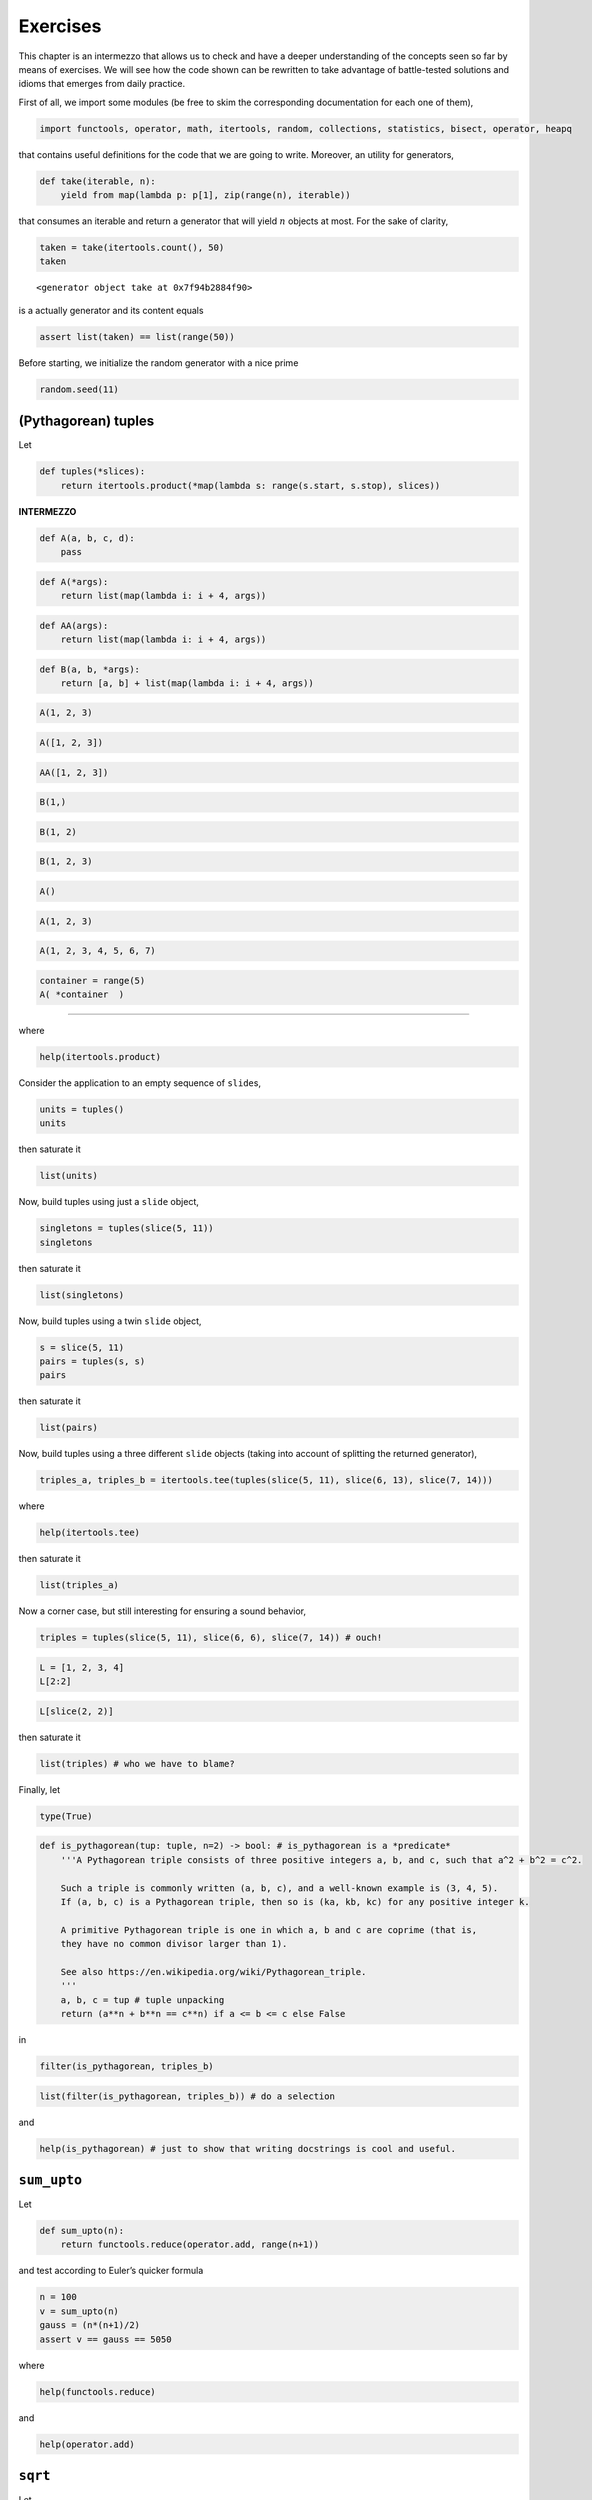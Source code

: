 Exercises
=========

This chapter is an intermezzo that allows us to check and have a deeper
understanding of the concepts seen so far by means of exercises. We will
see how the code shown can be rewritten to take advantage of
battle-tested solutions and idioms that emerges from daily practice.

First of all, we import some modules (be free to skim the corresponding
documentation for each one of them),

.. code:: ipython3

    import functools, operator, math, itertools, random, collections, statistics, bisect, operator, heapq

that contains useful definitions for the code that we are going to
write. Moreover, an utility for generators,

.. code:: ipython3

    def take(iterable, n):
        yield from map(lambda p: p[1], zip(range(n), iterable))

that consumes an iterable and return a generator that will yield
:math:`n` objects at most. For the sake of clarity,

.. code:: ipython3

    taken = take(itertools.count(), 50)
    taken




.. parsed-literal::

    <generator object take at 0x7f94b2884f90>



is a actually generator and its content equals

.. code:: ipython3

    assert list(taken) == list(range(50))

Before starting, we initialize the random generator with a nice prime

.. code:: ipython3

    random.seed(11)

(Pythagorean) tuples
--------------------

Let

.. code:: ipython3

    def tuples(*slices):
        return itertools.product(*map(lambda s: range(s.start, s.stop), slices))

**INTERMEZZO**

.. code:: ipython3

    def A(a, b, c, d):
        pass

.. code:: ipython3

    def A(*args):
        return list(map(lambda i: i + 4, args))

.. code:: ipython3

    def AA(args):
        return list(map(lambda i: i + 4, args))

.. code:: ipython3

    def B(a, b, *args):
        return [a, b] + list(map(lambda i: i + 4, args))

.. code:: ipython3

    A(1, 2, 3)

.. code:: ipython3

    A([1, 2, 3])

.. code:: ipython3

    AA([1, 2, 3])

.. code:: ipython3

    B(1,)

.. code:: ipython3

    B(1, 2)

.. code:: ipython3

    B(1, 2, 3)

.. code:: ipython3

    A()

.. code:: ipython3

    A(1, 2, 3)

.. code:: ipython3

    A(1, 2, 3, 4, 5, 6, 7)

.. code:: ipython3

    container = range(5)
    A( *container  )

--------------

where

.. code:: ipython3

    help(itertools.product)

Consider the application to an empty sequence of ``slide``\ s,

.. code:: ipython3

    units = tuples()
    units

then saturate it

.. code:: ipython3

    list(units)

Now, build tuples using just a ``slide`` object,

.. code:: ipython3

    singletons = tuples(slice(5, 11))
    singletons

then saturate it

.. code:: ipython3

    list(singletons)

Now, build tuples using a twin ``slide`` object,

.. code:: ipython3

    s = slice(5, 11)
    pairs = tuples(s, s)
    pairs

then saturate it

.. code:: ipython3

    list(pairs)

Now, build tuples using a three different ``slide`` objects (taking into
account of splitting the returned generator),

.. code:: ipython3

    triples_a, triples_b = itertools.tee(tuples(slice(5, 11), slice(6, 13), slice(7, 14)))

where

.. code:: ipython3

    help(itertools.tee)

then saturate it

.. code:: ipython3

    list(triples_a)

Now a corner case, but still interesting for ensuring a sound behavior,

.. code:: ipython3

    triples = tuples(slice(5, 11), slice(6, 6), slice(7, 14)) # ouch!

.. code:: ipython3

    L = [1, 2, 3, 4]
    L[2:2]

.. code:: ipython3

    L[slice(2, 2)]

then saturate it

.. code:: ipython3

    list(triples) # who we have to blame?

Finally, let

.. code:: ipython3

    type(True)

.. code:: ipython3

    def is_pythagorean(tup: tuple, n=2) -> bool: # is_pythagorean is a *predicate*
        '''A Pythagorean triple consists of three positive integers a, b, and c, such that a^2 + b^2 = c^2. 
        
        Such a triple is commonly written (a, b, c), and a well-known example is (3, 4, 5). 
        If (a, b, c) is a Pythagorean triple, then so is (ka, kb, kc) for any positive integer k. 
        
        A primitive Pythagorean triple is one in which a, b and c are coprime (that is, 
        they have no common divisor larger than 1).
        
        See also https://en.wikipedia.org/wiki/Pythagorean_triple.
        '''
        a, b, c = tup # tuple unpacking
        return (a**n + b**n == c**n) if a <= b <= c else False

in

.. code:: ipython3

    filter(is_pythagorean, triples_b)

.. code:: ipython3

    list(filter(is_pythagorean, triples_b)) # do a selection

and

.. code:: ipython3

    help(is_pythagorean) # just to show that writing docstrings is cool and useful.

``sum_upto``
------------

Let

.. code:: ipython3

    def sum_upto(n):
        return functools.reduce(operator.add, range(n+1))

and test according to Euler’s quicker formula

.. code:: ipython3

    n = 100
    v = sum_upto(n)
    gauss = (n*(n+1)/2)
    assert v == gauss == 5050

where

.. code:: ipython3

    help(functools.reduce)

and

.. code:: ipython3

    help(operator.add)

``sqrt``
--------

Let

.. code:: ipython3

    def sqrt(n):
        
        refined = n
        while True:
            yield refined
            refined = (n/refined + refined)/2

to enumerate 15 approximation of the square root of 37

.. code:: ipython3

    n = 37
    list(take(sqrt(37), 15))




.. math::

    \displaystyle \left[ 37, \  19.0, \  10.4736842105263, \  7.00317376355462, \  6.14324631000345, \  6.08306027903096, \  6.0827625375852, \  6.08276253029822, \  6.08276253029822, \  6.08276253029822, \  6.08276253029822, \  6.08276253029822, \  6.08276253029822, \  6.08276253029822, \  6.08276253029822\right]



and check with respect to

.. code:: ipython3

    math.sqrt(n)




.. math::

    \displaystyle 6.08276253029822



where

.. code:: ipython3

    help(math.sqrt)


.. parsed-literal::

    Help on built-in function sqrt in module math:
    
    sqrt(x, /)
        Return the square root of x.
    


:math:`\pi`
-----------

According to https://en.wikipedia.org/wiki/Leibniz_formula_for_%CF%80,
let

.. code:: ipython3

    def pi_Leibniz():
        
        d = 0
        for i, coeff in enumerate(itertools.count(1, step=2)):
            yield 4*d
            d += (-1)**i/coeff

in

.. code:: ipython3

    list(take(pi_Leibniz(), 1000))[-10:]




.. math::

    \displaystyle \left[ 3.14058255283735, \  3.14260173506854, \  3.14058458932976, \  3.14259970267989, \  3.14058661762704, \  3.14259767846164, \  3.14058863777856, \  3.14259566236461, \  3.14059064983328, \  3.14259365434004\right]



and check against the

.. code:: ipython3

    math.pi




.. math::

    \displaystyle 3.14159265358979



where

.. code:: ipython3

    help(itertools.count)

The Collatz’s conjecture
------------------------

Consider the following operation on an arbitrary positive integer:

::

   If the number is even, divide it by two.
   If the number is odd, triple it and add one.

See also https://en.wikipedia.org/wiki/Collatz_conjecture. Let

.. code:: ipython3

    def collatz(n):
        
        while True:
            
            yield n
            n = 3*n + 1 if n % 2 else n // 2 # be aware that we lose track of the original `n`!

in

.. code:: ipython3

    [list(take(collatz(n), 15)) for n in range(1, 20)]

Fibonacci numbers
-----------------

Directly from
https://docs.python.org/3/library/functools.html#functools.cache:

.. code:: ipython3

    @functools.lru_cache()
    def factorial(n):
        print('•', end='')
        return n * factorial(n-1) if n else 1

no previously cached result, makes 11 recursive calls (count the •
symbols)

.. code:: ipython3

    factorial(10)


.. parsed-literal::

    •••••••••••



.. math::

    \displaystyle 3628800



just looks up cached value result

.. code:: ipython3

    factorial(5)




.. math::

    \displaystyle 120



makes two new recursive calls, the other 10 are cached

.. code:: ipython3

    factorial(12)


.. parsed-literal::

    ••



.. math::

    \displaystyle 479001600



Uniform ``random`` on segmented interval
----------------------------------------

The problem here reads as follow: sample uniformly from :math:`[a, b)`
and :math:`[c, d)` where :math:`b <= c`. Eventually, try to generate to
an arbitrary sequence of ``slice``\ s, assuming they are fed in sorted
order with respect to ``<``.

.. code:: ipython3

    help(random.random)


.. parsed-literal::

    Help on built-in function random:
    
    random() method of random.Random instance
        random() -> x in the interval [0, 1).
    


.. code:: ipython3

    def samples(*slices):
        
        step = 1/len(slices)
        
        steps = itertools.count(step, step)
        bins = [(s, sl) for sl, s in zip(slices, steps)]
        
        while True:
            r = random.random()
            i = bisect.bisect_left(bins, (r, None))
            sl = slices[i]
            yield abs(sl.stop - sl.start) * (r - (i*step))/step + sl.start

.. code:: ipython3

    samples(slice(10, 20), slice(35, 40))




.. parsed-literal::

    <generator object samples at 0x7f94b236eba0>



Then define the generator with respect to :math:`[10, 20)` and
:math:`[35, 40)`

.. code:: ipython3

    observations = take(samples(slice(10, 20), slice(35, 40)), 1_000_000)
    observations




.. parsed-literal::

    <generator object take at 0x7f94b2336970>



have a look at some observations

.. code:: ipython3

    sorted([i for _, i in zip(range(100), observations)])




.. math::

    \displaystyle \left[ 10.0243661059958, \  10.0873975329876, \  10.2211266444531, \  10.6092881155464, \  10.6254660850717, \  10.7334281314769, \  10.8236069247585, \  10.8727655861638, \  11.258254343462, \  11.6840320449525, \  11.8133002710598, \  11.9201805391687, \  12.5592243753303, \  12.6022481166986, \  12.6109950048561, \  13.1692133715406, \  13.1765286878284, \  13.3189999899088, \  13.5181123465823, \  13.6499197181786, \  13.9268982253803, \  13.948955821507, \  14.0787047568117, \  14.090512898636, \  14.4707698744916, \  15.0843307789221, \  15.3962540553825, \  15.5801342859493, \  15.7352414885053, \  15.7658057442765, \  15.8902591426058, \  16.1042151562522, \  16.534440064839, \  16.5504809739677, \  16.972789644161, \  17.2374649583287, \  17.4049597156253, \  17.4283690400338, \  17.733197151736, \  18.2288091940092, \  18.5437065970785, \  18.7505124649756, \  18.8917764738254, \  18.8969250921975, \  19.0729561696043, \  19.256817892779, \  19.3717672510655, \  19.5322387840929, \  35.0207872435975, \  35.2356477806215, \  35.2577105057653, \  35.2814921166459, \  35.4246450154323, \  35.4349741337585, \  35.5895045839265, \  35.7395545248987, \  35.8723069492796, \  35.9771982204247, \  35.9798350469088, \  36.0396641353563, \  36.1270941051562, \  36.2444198416499, \  36.4536612840449, \  36.4599673907274, \  36.4905858852493, \  36.5235112376273, \  36.7302976712501, \  36.7831680191092, \  36.824232661191, \  36.8509038073242, \  36.8676003280364, \  36.9681442010981, \  37.1415375170644, \  37.1723214906744, \  37.3444328548801, \  37.3795170088498, \  37.3894904758704, \  37.3966683807518, \  37.5687939026067, \  37.6258670429823, \  37.6587283288162, \  37.6706106594373, \  37.6833043922921, \  37.8782241471843, \  38.1226915465397, \  38.1491084877288, \  38.6010388441724, \  38.7280083725125, \  38.7546857802761, \  38.8527972342487, \  38.8659495130244, \  38.894218349131, \  39.0260735215189, \  39.0887130093579, \  39.3684450707367, \  39.5946364683723, \  39.796620953206, \  39.8519691918851, \  39.9253964264206, \  39.9439845552374\right]



then observe the quantiles:

.. code:: ipython3

    statistics.quantiles(observations)




.. math::

    \displaystyle \left[ 14.9947797662436, \  19.9919442968699, \  37.4972007290155\right]



it looks uniform. By the way, use different intervals, :math:`[14, 20)`
and :math:`[35,40)`,

.. code:: ipython3

    observations = take(samples(slice(14, 20), slice(35, 40)), 1_000_000)

look again at some observations,

.. code:: ipython3

    sorted([i for _, i in zip(range(100), observations)])




.. math::

    \displaystyle \left[ 14.1323041960025, \  14.1563525351912, \  14.2908152420734, \  14.3720844926469, \  14.4301443300871, \  14.6357471847229, \  14.7928286025045, \  14.9562913078198, \  14.985739023817, \  15.1012283815453, \  15.2449872388595, \  15.3866557236714, \  15.4234829341249, \  15.5172448927458, \  15.5203726399967, \  15.6193240631202, \  15.9057679019172, \  16.1519150519768, \  16.3666277973103, \  16.375510843941, \  16.3886919722393, \  16.4005372120036, \  16.4352391166169, \  16.4364732145617, \  16.5968044945369, \  16.7528707322255, \  16.9254485955368, \  17.1545978036333, \  17.3903959487242, \  17.50836549493, \  17.5225245702106, \  17.5333822442405, \  17.6219839032812, \  17.6316697310435, \  17.6429865725727, \  17.7737403896486, \  18.0100780482131, \  18.1331630410681, \  18.1837078443592, \  18.2301058640675, \  18.3553490836376, \  18.4231361252609, \  18.459797523787, \  18.5097467947309, \  18.6411915573322, \  18.7058302929093, \  19.0102016600827, \  19.1893562856584, \  19.2005623457227, \  19.3663883910707, \  19.5802975599368, \  35.0313211746186, \  35.1153568379507, \  35.2155164507026, \  35.2186251436206, \  35.4376567072963, \  35.5359756689958, \  35.6875054349605, \  35.7593140588158, \  35.7604300719099, \  35.8573002965294, \  35.8963964053793, \  35.9669720403967, \  36.0996779475967, \  36.1989963334615, \  36.3199973000606, \  36.5479244259248, \  36.6107982413955, \  36.661066608938, \  36.8699532912034, \  37.0148538841098, \  37.0658760331007, \  37.3954122292724, \  37.4036119647786, \  37.6426721420912, \  37.7851607990447, \  37.8129381771257, \  37.8358115991689, \  37.8664971315149, \  37.9943152158376, \  38.0120378881196, \  38.1722755764654, \  38.269815307088, \  38.5040681648737, \  38.5356912014615, \  38.5973522695451, \  39.1880929625333, \  39.2764345461328, \  39.2815996091282, \  39.2954666796793, \  39.3799528621052, \  39.4272831044918, \  39.4292908246285, \  39.4927533988742, \  39.5160180706083, \  39.6903052723282, \  39.7502097169046, \  39.9140939164098, \  39.936621091931, \  39.9736215524307\right]



and check the corresponding quantiles

.. code:: ipython3

    statistics.quantiles(observations)




.. math::

    \displaystyle \left[ 17.0120270873622, \  35.0091410950936, \  37.5047555769823\right]



it should be uniform too. Finally, we test the corner case where
:math:`b=c`, so let :math:`[10, 20)` and :math:`[20,40)`,

.. code:: ipython3

    observations = take(samples(slice(10, 20), slice(20, 40)), 1_000_000)

look again at some observations,

.. code:: ipython3

    sorted([i for _, i in zip(range(100), observations)])




.. math::

    \displaystyle \left[ 10.3138042492069, \  10.4617132954871, \  10.5809908902109, \  10.6010442620482, \  10.6887497588823, \  11.7254181853172, \  11.8271470660681, \  12.048102938299, \  12.247139166854, \  12.2549353500679, \  13.2914091982908, \  13.4459073192196, \  13.647656459474, \  13.6910471558124, \  14.123566779006, \  14.2551894831251, \  14.5939427033854, \  14.6234703446175, \  14.9279109995807, \  14.9973541378411, \  15.0791166070317, \  15.2549787961636, \  15.4904856657929, \  16.0545164052765, \  16.2117379525326, \  16.4562397604181, \  16.6026015779431, \  16.7088902884986, \  16.710077039622, \  16.7992315042294, \  17.0321951774865, \  17.0352934965467, \  17.1050312631865, \  17.1532373657116, \  17.2682305118815, \  17.6599373467649, \  17.7370926273273, \  17.9235109312741, \  18.0087370813096, \  18.3273991743432, \  18.453592676932, \  18.8665261441337, \  19.1234550824922, \  19.2080876073163, \  19.5772209175442, \  19.6682654821401, \  20.3324520675891, \  20.3935779739885, \  20.8497271574752, \  21.133667544165, \  22.4415811131435, \  23.3999361089338, \  23.7715554382267, \  23.9257832035858, \  24.0776513632948, \  24.1989723261161, \  24.397401473484, \  24.7098113954197, \  24.8170714792839, \  24.9288957236155, \  26.2281486965927, \  26.4088786487729, \  26.7216839700722, \  26.8329313991179, \  26.8534141521857, \  26.9212145847347, \  27.0736507746228, \  27.364310658668, \  27.5780019679952, \  27.6041135453553, \  28.6692581540964, \  29.2261026975492, \  29.8942781614073, \  29.9434199769997, \  30.5522517953459, \  30.5629687527648, \  30.6138031778256, \  31.6349049382327, \  32.0261404496609, \  32.3687354050969, \  33.5183891001866, \  33.6681315671644, \  33.7476739047184, \  34.0354106514961, \  34.1369089638411, \  34.8266328131936, \  34.8938204741322, \  35.0510595035298, \  35.2891255966106, \  35.3063843466018, \  35.600883275618, \  36.6177060928967, \  36.8418045240622, \  37.2710083645502, \  37.822150301474, \  38.140279734327, \  38.5882057987763, \  38.8307542283743, \  39.8252720322953, \  39.9201137902001\right]



and check the corresponding quantiles

.. code:: ipython3

    statistics.quantiles(observations)




.. math::

    \displaystyle \left[ 15.0015750374179, \  20.0017670659526, \  30.0210196691344\right]



it should be uniform either. Finally, attempt a sampling from ``4``
slices,

.. code:: ipython3

    observations = take(samples(slice(0, 5), slice(10, 15), slice(20, 25), slice(30, 35)), 1_000_000)

look again at some observations,

.. code:: ipython3

    sorted([i for _, i in zip(range(100), observations)])




.. math::

    \displaystyle \left[ 0.0721670174820011, \  0.251638150885252, \  0.454589866470005, \  0.797351604131717, \  1.04201184990024, \  1.09601049158395, \  1.12910750448021, \  1.39510803467466, \  1.56747852768705, \  2.26465608665783, \  2.49460993241168, \  2.77596902018942, \  2.78401315008064, \  3.24602453892028, \  3.27130359090896, \  3.80736075048964, \  4.58829681683315, \  4.79749739461101, \  4.80836601616213, \  4.81025028577513, \  10.1305526947971, \  10.7491394328919, \  10.755628043989, \  10.7719744270599, \  10.8535106453669, \  11.0189194785127, \  11.2086447641603, \  11.2190090156744, \  11.2237108329476, \  11.842905910204, \  11.86879879227, \  11.9138896820439, \  12.3076402142551, \  12.4908710057721, \  12.5955375064324, \  12.6579629437233, \  12.761062485281, \  12.802849955083, \  13.0995393418366, \  13.4186839125608, \  13.6094875003084, \  13.6436994354719, \  13.7808136432215, \  14.0152045883098, \  14.273444820187, \  14.4031999317319, \  14.5287018465516, \  14.5716215580827, \  14.6523918120587, \  14.7922512390712, \  14.9092089240726, \  14.9210711970253, \  20.09201231095, \  20.2316827131464, \  20.4319958792265, \  20.5882144556517, \  20.6839480954171, \  20.9495072655182, \  21.0392822592264, \  21.5490769500205, \  21.6099700754839, \  22.1670165044208, \  22.2202641136998, \  22.2334323790502, \  22.2428963606999, \  22.322312074206, \  22.5961433112942, \  23.1575726062898, \  23.52815490794, \  23.780633763837, \  24.0563980112762, \  24.3177335923029, \  24.4090378298098, \  24.5454848322612, \  24.6093629967583, \  24.6281061651609, \  30.1162361655058, \  30.1269636184324, \  30.3184926896898, \  30.3736768338581, \  30.3890273183079, \  30.4755508925172, \  30.6602246415675, \  31.0146511055455, \  31.0521118790551, \  31.313281056821, \  31.3488854274348, \  31.7768642602927, \  32.2154220724097, \  32.2174254745533, \  32.5372781276159, \  32.6677262075565, \  32.7504668126776, \  33.2928179251376, \  33.3175785766162, \  33.8002294825965, \  33.9799188461708, \  34.0653799094503, \  34.4869921698902, \  34.8345926013318\right]



and check the corresponding quantiles

.. code:: ipython3

    statistics.quantiles(observations)




.. math::

    \displaystyle \left[ 10.0082975897974, \  20.0087565216306, \  30.0077741144062\right]



it should be uniform either.

Bernoulli random variable
-------------------------

.. code:: ipython3

    int(True) # this is a very quick check to see if a Boolean can be used as integer

.. code:: ipython3

    def Bernoulli(p):
        'This is a generator for a Bernoulli random variable of parameter `p` for success.'
        
        while True:              # forever we loop
            r = random.random()  # get a sample
            yield int(r < p)     # if that sample denotes a success or a failure we *yield* that outcome

.. code:: ipython3

    B = Bernoulli(p=0.6) # B is our random variable
    B

.. code:: ipython3

    next(B)

.. code:: ipython3

    next(B)

.. code:: ipython3

    next(B)

.. code:: ipython3

    next(B)

.. code:: ipython3

    list(take(B, 20))

.. code:: ipython3

    C = collections.Counter(take(B, 1_000_000))
    C

.. code:: ipython3

    C[1]/(C[0]+C[1])

where

.. code:: ipython3

    print(collections.Counter.__doc__)

Russian Peasant Multiplication
------------------------------

Let

.. code:: ipython3

    def halves_doubles(n, m):
        halving = n
        doubling = m
        acc = 0
        while halving:
            digit = halving % 2 
            acc = acc + digit * doubling
            yield (digit, halving, doubling, acc)
            halving = halving >> 1 # int(halving / 2)
            doubling = doubling << 1

in

.. code:: ipython3

    list(halves_doubles(89, 18))




.. parsed-literal::

    [(1, 89, 18, 18),
     (0, 44, 36, 18),
     (0, 22, 72, 18),
     (1, 11, 144, 162),
     (1, 5, 288, 450),
     (0, 2, 576, 450),
     (1, 1, 1152, 1602)]



see https://en.wikipedia.org/wiki/Ancient_Egyptian_multiplication and
also
https://www.cut-the-knot.org/Curriculum/Algebra/PeasantMultiplication.shtml.
Then,

.. code:: ipython3

    def rpm(n, m):
        *prefix, (b, h, d, s) = halves_doubles(n, m)
        return s

so the check passes,

.. code:: ipython3

    assert rpm(89, 18) == 89 * 18 == 1602

because

.. code:: ipython3

    bin(89)




.. parsed-literal::

    '0b1011001'



Of course, it works too when the first number is even,

.. code:: ipython3

    rpm(6, 100)




.. parsed-literal::

    600



Of course our implementation

.. code:: ipython3

    %timeit rpm(293819385789379687596845, 921038209831568476843584365)


.. parsed-literal::

    33.2 µs ± 111 ns per loop (mean ± std. dev. of 7 runs, 10000 loops each)


is *slower* than the primitive one

.. code:: ipython3

    %timeit 293819385789379687596845 * 921038209831568476843584365


.. parsed-literal::

    98.8 ns ± 0.164 ns per loop (mean ± std. dev. of 7 runs, 10000000 loops each)


because arithmetic is performed in the virtual machine.

Let us give a strict version also,

.. code:: ipython3

    def rpm_strict(n, m):
        halving = n
        doubling = m
        acc = 0
        while halving:
            digit = halving % 2 
            acc = acc + digit * doubling
            halving = halving >> 1
            doubling = doubling << 1
        return acc

check that it is correct,

.. code:: ipython3

    rpm_strict(89, 18)

and observe that it is a little bit *faster* than our former
implementation

.. code:: ipython3

    %timeit rpm_strict(293819385789379687596845, 921038209831568476843584365)

Fixed sum
---------

.. code:: ipython3

    def subarrays(L):
       return (L[i:j] for i in range(len(L)) for j in range(i, len(L)+1))

.. code:: ipython3

    L = [-1, 5, 8, -9, 4, 1]

.. code:: ipython3

    list(subarrays(L))

.. code:: ipython3

    def fixed_sum(L, n):
        return filter(lambda s: sum(s)==n, subarrays(L))

.. code:: ipython3

    list(fixed_sum(L, 10))

.. code:: ipython3

    def partial_sums(L):
        g = itertools.accumulate(subarrays(L), lambda s, each: s + each[-1] if each else 0, initial=0)
        next(g) # to ignore the initial 0 given above
        return g

.. code:: ipython3

    list(partial_sums(L))

Toward an optimization…

.. code:: ipython3

    def subarrays_rev(L):
       return (tuple(L[i:j]) for i in range(len(L)-1, -1, -1) for j in range(i+1, len(L)+1))

.. code:: ipython3

    list(subarrays_rev(L))

.. code:: ipython3

    def fixed_sum_rev(L, n, cache={}):
        for tup in subarrays_rev(L):
            rest = tup[1:]
            s = tup[0] + cache.get(rest, 0)
            cache[tup] = s
            if s == n: yield tup

.. code:: ipython3

    cache = {}
    list(fixed_sum_rev(L, 10, cache))

.. code:: ipython3

    cache # have a look at the collected values

.. code:: ipython3

    def sample(n):
        O, b, *rest = bin(random.getrandbits(n)) # because `string`s are iterable objects indeed.
        return list(map(int, rest))

where

.. code:: ipython3

    help(random.getrandbits)

.. code:: ipython3

    LL = sample(1000)

.. code:: ipython3

    assert set(map(tuple, fixed_sum(LL, 10))) == set(fixed_sum_rev(LL, 10))

.. code:: ipython3

    %timeit list(fixed_sum(LL, 10))

.. code:: ipython3

    %timeit list(fixed_sum_rev(LL, 10))

**INTERMEZZO**

.. code:: ipython3

    if 4 < 8:
        print('a')
    else:
        pass

.. code:: ipython3

    b = if 4 < 8:
           '''
           
           
           lots of code
           
           
           
           
           '''
        else:
           6

.. code:: ipython3

    b = 5 if 4 < 8 else 6

.. code:: ipython3

    b

Some strange uses of recursion
------------------------------

For more on this recursion schemata see
https://www.cs.ox.ac.uk/people/ralf.hinze/publications/ICFP09.pdf and
also
https://www.sciencedirect.com/science/article/pii/S1571066104809721.

Constants
~~~~~~~~~

.. code:: ipython3

    def const(n):
        
        yield n
        
        yield from const(n)

.. code:: ipython3

    const(1)




.. parsed-literal::

    <generator object const at 0x7f425c332970>



.. code:: ipython3

    ones = const(1)

.. code:: ipython3

    list(take(ones, 10))




.. parsed-literal::

    [1, 1, 1, 1, 1, 1, 1, 1, 1, 1]



Nats
~~~~

.. code:: ipython3

    def nats():
        
        yield 0
        
        g = nats() # !!
        
        yield from map(lambda n: n + 1, g)

.. code:: ipython3

    list(take(nats(), 10))




.. parsed-literal::

    [0, 1, 2, 3, 4, 5, 6, 7, 8, 9]



Primes
~~~~~~

Consider the following functional specification for the naturals that
are also *primes*

.. code:: haskell

   primes = filterPrime [2..]
     where filterPrime (p:xs) =
             p : filterPrime [x | x <- xs, x `mod` p /= 0]

.. code:: ipython3

    def primes():
        
        def P(numbers):
            
            prime = next(numbers) # get the next prime from the iterator `it`.
            
            yield prime # yield the next prime number
            
            def not_divisible_by_prime(n):  # a mnemonic predicate.
                q, r = divmod(n, prime)
                return r != 0 
            
            yield from P(filter(not_divisible_by_prime, numbers)) # `numbers` has been advanced before.
        
        yield from P(itertools.count(2))

.. code:: ipython3

    list(take(primes(), 20))




.. parsed-literal::

    [2, 3, 5, 7, 11, 13, 17, 19, 23, 29, 31, 37, 41, 43, 47, 53, 59, 61, 67, 71]



Fibonacci, again
~~~~~~~~~~~~~~~~

Remember,

.. math::


       f_{n+2} = f_{n+1} + f_{n}, \quad \text{where} \quad f_{0} = 0 \wedge f_{1} = 1

.. code:: ipython3

    def fibs(first=0, second=1):
        
        yield first  # the first number in the Fibonacci series,
        yield second # ... and the second one.
        
        f, ff = itertools.tee(fibs(first, second)) # duplicate the stream of fibonacci numbers.
        
        next(ff) # advance just one of them
        
        yield from map(operator.add, f, ff) # according to the Fibonacci rule, yield all the rest.

.. code:: ipython3

    list(take(fibs(), 20))




.. parsed-literal::

    [0,
     1,
     1,
     2,
     3,
     5,
     8,
     13,
     21,
     34,
     55,
     89,
     144,
     233,
     377,
     610,
     987,
     1597,
     2584,
     4181]



…and again
^^^^^^^^^^

.. code:: ipython3

    from sympy import IndexedBase, init_printing # SymPy for symbolic computation
    
    init_printing() # pretty printing math symbols and expressions

.. code:: ipython3

    x = IndexedBase('x')
    x[1] # indexing as done in math.




.. math::

    \displaystyle {x}_{1}



.. code:: ipython3

    fibos = list(take(fibs(x[0], x[1]), 20)) # generate an abstract schema
    fibos




.. math::

    \displaystyle \left[ {x}_{0}, \  {x}_{1}, \  {x}_{0} + {x}_{1}, \  {x}_{0} + 2 {x}_{1}, \  2 {x}_{0} + 3 {x}_{1}, \  3 {x}_{0} + 5 {x}_{1}, \  5 {x}_{0} + 8 {x}_{1}, \  8 {x}_{0} + 13 {x}_{1}, \  13 {x}_{0} + 21 {x}_{1}, \  21 {x}_{0} + 34 {x}_{1}, \  34 {x}_{0} + 55 {x}_{1}, \  55 {x}_{0} + 89 {x}_{1}, \  89 {x}_{0} + 144 {x}_{1}, \  144 {x}_{0} + 233 {x}_{1}, \  233 {x}_{0} + 377 {x}_{1}, \  377 {x}_{0} + 610 {x}_{1}, \  610 {x}_{0} + 987 {x}_{1}, \  987 {x}_{0} + 1597 {x}_{1}, \  1597 {x}_{0} + 2584 {x}_{1}, \  2584 {x}_{0} + 4181 {x}_{1}\right]



.. code:: ipython3

    [expr.subs({x[0]:0, x[1]:1}) for expr in fibos] # Fibonacci numbers, as usual.




.. math::

    \displaystyle \left[ 0, \  1, \  1, \  2, \  3, \  5, \  8, \  13, \  21, \  34, \  55, \  89, \  144, \  233, \  377, \  610, \  987, \  1597, \  2584, \  4181\right]



.. code:: ipython3

    [expr.subs({x[0]:2, x[1]:1}) for expr in fibos] # Lucas numbers, less usual.




.. math::

    \displaystyle \left[ 2, \  1, \  3, \  4, \  7, \  11, \  18, \  29, \  47, \  76, \  123, \  199, \  322, \  521, \  843, \  1364, \  2207, \  3571, \  5778, \  9349\right]


